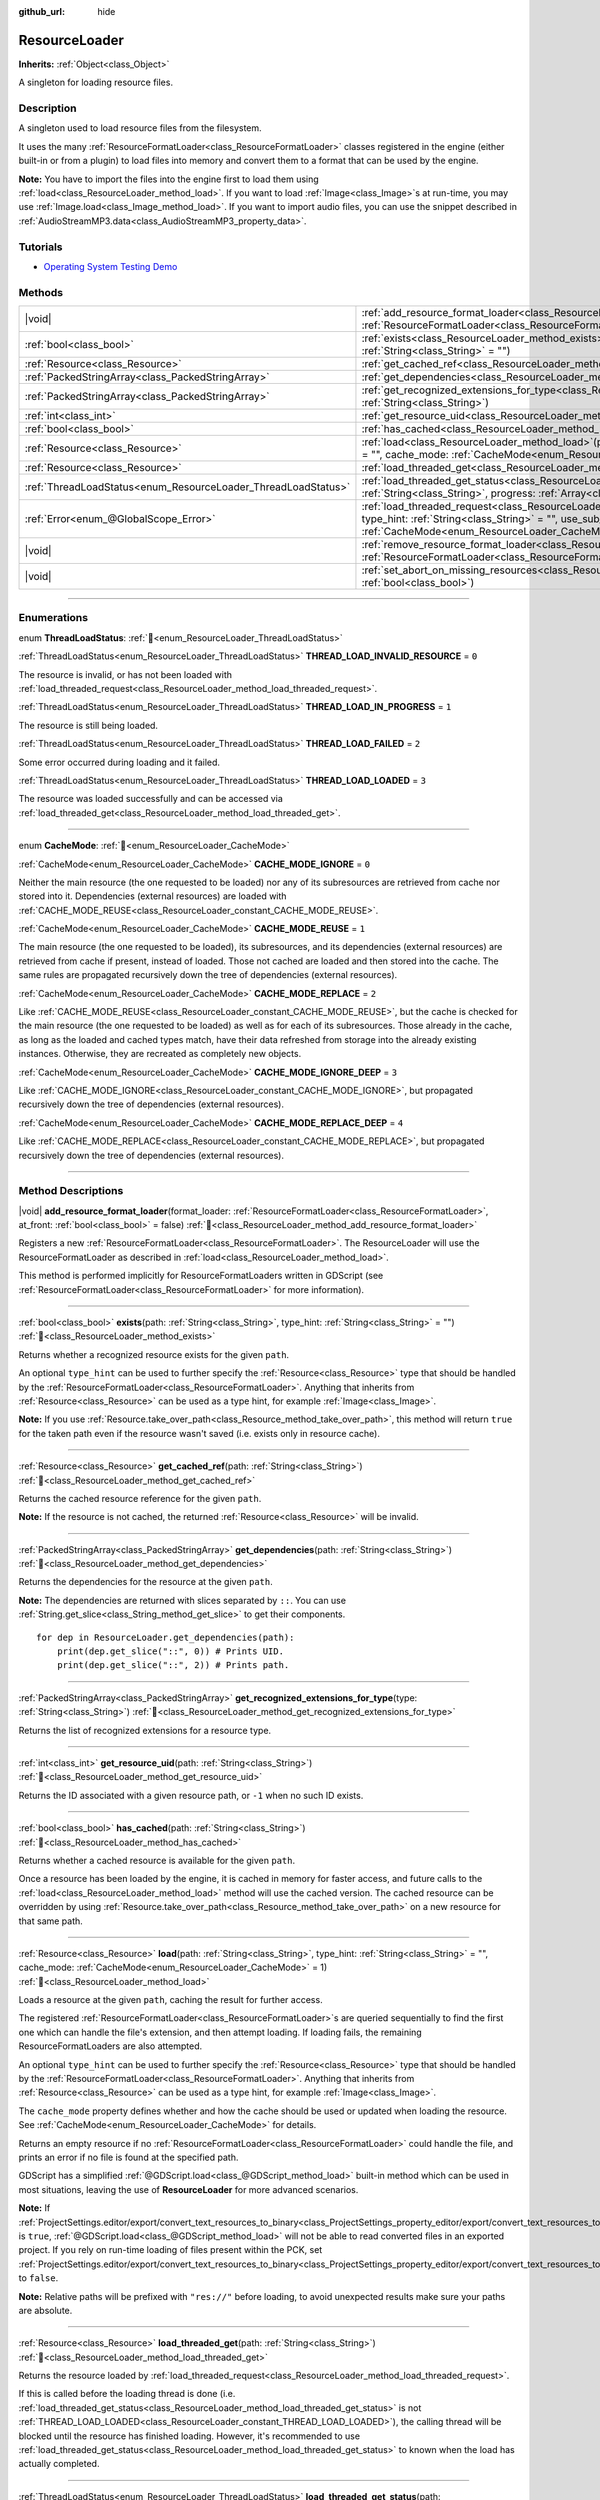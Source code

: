 :github_url: hide

.. DO NOT EDIT THIS FILE!!!
.. Generated automatically from redot engine sources.
.. Generator: https://github.com/redotengine/redot/tree/master/doc/tools/make_rst.py.
.. XML source: https://github.com/redotengine/redot/tree/master/doc/classes/ResourceLoader.xml.

.. _class_ResourceLoader:

ResourceLoader
==============

**Inherits:** :ref:`Object<class_Object>`

A singleton for loading resource files.

.. rst-class:: classref-introduction-group

Description
-----------

A singleton used to load resource files from the filesystem.

It uses the many :ref:`ResourceFormatLoader<class_ResourceFormatLoader>` classes registered in the engine (either built-in or from a plugin) to load files into memory and convert them to a format that can be used by the engine.

\ **Note:** You have to import the files into the engine first to load them using :ref:`load<class_ResourceLoader_method_load>`. If you want to load :ref:`Image<class_Image>`\ s at run-time, you may use :ref:`Image.load<class_Image_method_load>`. If you want to import audio files, you can use the snippet described in :ref:`AudioStreamMP3.data<class_AudioStreamMP3_property_data>`.

.. rst-class:: classref-introduction-group

Tutorials
---------

- `Operating System Testing Demo <https://redotengine.org/asset-library/asset/2789>`__

.. rst-class:: classref-reftable-group

Methods
-------

.. table::
   :widths: auto

   +---------------------------------------------------------------+----------------------------------------------------------------------------------------------------------------------------------------------------------------------------------------------------------------------------------------------------------------------------------------------+
   | |void|                                                        | :ref:`add_resource_format_loader<class_ResourceLoader_method_add_resource_format_loader>`\ (\ format_loader\: :ref:`ResourceFormatLoader<class_ResourceFormatLoader>`, at_front\: :ref:`bool<class_bool>` = false\ )                                                                         |
   +---------------------------------------------------------------+----------------------------------------------------------------------------------------------------------------------------------------------------------------------------------------------------------------------------------------------------------------------------------------------+
   | :ref:`bool<class_bool>`                                       | :ref:`exists<class_ResourceLoader_method_exists>`\ (\ path\: :ref:`String<class_String>`, type_hint\: :ref:`String<class_String>` = ""\ )                                                                                                                                                    |
   +---------------------------------------------------------------+----------------------------------------------------------------------------------------------------------------------------------------------------------------------------------------------------------------------------------------------------------------------------------------------+
   | :ref:`Resource<class_Resource>`                               | :ref:`get_cached_ref<class_ResourceLoader_method_get_cached_ref>`\ (\ path\: :ref:`String<class_String>`\ )                                                                                                                                                                                  |
   +---------------------------------------------------------------+----------------------------------------------------------------------------------------------------------------------------------------------------------------------------------------------------------------------------------------------------------------------------------------------+
   | :ref:`PackedStringArray<class_PackedStringArray>`             | :ref:`get_dependencies<class_ResourceLoader_method_get_dependencies>`\ (\ path\: :ref:`String<class_String>`\ )                                                                                                                                                                              |
   +---------------------------------------------------------------+----------------------------------------------------------------------------------------------------------------------------------------------------------------------------------------------------------------------------------------------------------------------------------------------+
   | :ref:`PackedStringArray<class_PackedStringArray>`             | :ref:`get_recognized_extensions_for_type<class_ResourceLoader_method_get_recognized_extensions_for_type>`\ (\ type\: :ref:`String<class_String>`\ )                                                                                                                                          |
   +---------------------------------------------------------------+----------------------------------------------------------------------------------------------------------------------------------------------------------------------------------------------------------------------------------------------------------------------------------------------+
   | :ref:`int<class_int>`                                         | :ref:`get_resource_uid<class_ResourceLoader_method_get_resource_uid>`\ (\ path\: :ref:`String<class_String>`\ )                                                                                                                                                                              |
   +---------------------------------------------------------------+----------------------------------------------------------------------------------------------------------------------------------------------------------------------------------------------------------------------------------------------------------------------------------------------+
   | :ref:`bool<class_bool>`                                       | :ref:`has_cached<class_ResourceLoader_method_has_cached>`\ (\ path\: :ref:`String<class_String>`\ )                                                                                                                                                                                          |
   +---------------------------------------------------------------+----------------------------------------------------------------------------------------------------------------------------------------------------------------------------------------------------------------------------------------------------------------------------------------------+
   | :ref:`Resource<class_Resource>`                               | :ref:`load<class_ResourceLoader_method_load>`\ (\ path\: :ref:`String<class_String>`, type_hint\: :ref:`String<class_String>` = "", cache_mode\: :ref:`CacheMode<enum_ResourceLoader_CacheMode>` = 1\ )                                                                                      |
   +---------------------------------------------------------------+----------------------------------------------------------------------------------------------------------------------------------------------------------------------------------------------------------------------------------------------------------------------------------------------+
   | :ref:`Resource<class_Resource>`                               | :ref:`load_threaded_get<class_ResourceLoader_method_load_threaded_get>`\ (\ path\: :ref:`String<class_String>`\ )                                                                                                                                                                            |
   +---------------------------------------------------------------+----------------------------------------------------------------------------------------------------------------------------------------------------------------------------------------------------------------------------------------------------------------------------------------------+
   | :ref:`ThreadLoadStatus<enum_ResourceLoader_ThreadLoadStatus>` | :ref:`load_threaded_get_status<class_ResourceLoader_method_load_threaded_get_status>`\ (\ path\: :ref:`String<class_String>`, progress\: :ref:`Array<class_Array>` = []\ )                                                                                                                   |
   +---------------------------------------------------------------+----------------------------------------------------------------------------------------------------------------------------------------------------------------------------------------------------------------------------------------------------------------------------------------------+
   | :ref:`Error<enum_@GlobalScope_Error>`                         | :ref:`load_threaded_request<class_ResourceLoader_method_load_threaded_request>`\ (\ path\: :ref:`String<class_String>`, type_hint\: :ref:`String<class_String>` = "", use_sub_threads\: :ref:`bool<class_bool>` = false, cache_mode\: :ref:`CacheMode<enum_ResourceLoader_CacheMode>` = 1\ ) |
   +---------------------------------------------------------------+----------------------------------------------------------------------------------------------------------------------------------------------------------------------------------------------------------------------------------------------------------------------------------------------+
   | |void|                                                        | :ref:`remove_resource_format_loader<class_ResourceLoader_method_remove_resource_format_loader>`\ (\ format_loader\: :ref:`ResourceFormatLoader<class_ResourceFormatLoader>`\ )                                                                                                               |
   +---------------------------------------------------------------+----------------------------------------------------------------------------------------------------------------------------------------------------------------------------------------------------------------------------------------------------------------------------------------------+
   | |void|                                                        | :ref:`set_abort_on_missing_resources<class_ResourceLoader_method_set_abort_on_missing_resources>`\ (\ abort\: :ref:`bool<class_bool>`\ )                                                                                                                                                     |
   +---------------------------------------------------------------+----------------------------------------------------------------------------------------------------------------------------------------------------------------------------------------------------------------------------------------------------------------------------------------------+

.. rst-class:: classref-section-separator

----

.. rst-class:: classref-descriptions-group

Enumerations
------------

.. _enum_ResourceLoader_ThreadLoadStatus:

.. rst-class:: classref-enumeration

enum **ThreadLoadStatus**: :ref:`🔗<enum_ResourceLoader_ThreadLoadStatus>`

.. _class_ResourceLoader_constant_THREAD_LOAD_INVALID_RESOURCE:

.. rst-class:: classref-enumeration-constant

:ref:`ThreadLoadStatus<enum_ResourceLoader_ThreadLoadStatus>` **THREAD_LOAD_INVALID_RESOURCE** = ``0``

The resource is invalid, or has not been loaded with :ref:`load_threaded_request<class_ResourceLoader_method_load_threaded_request>`.

.. _class_ResourceLoader_constant_THREAD_LOAD_IN_PROGRESS:

.. rst-class:: classref-enumeration-constant

:ref:`ThreadLoadStatus<enum_ResourceLoader_ThreadLoadStatus>` **THREAD_LOAD_IN_PROGRESS** = ``1``

The resource is still being loaded.

.. _class_ResourceLoader_constant_THREAD_LOAD_FAILED:

.. rst-class:: classref-enumeration-constant

:ref:`ThreadLoadStatus<enum_ResourceLoader_ThreadLoadStatus>` **THREAD_LOAD_FAILED** = ``2``

Some error occurred during loading and it failed.

.. _class_ResourceLoader_constant_THREAD_LOAD_LOADED:

.. rst-class:: classref-enumeration-constant

:ref:`ThreadLoadStatus<enum_ResourceLoader_ThreadLoadStatus>` **THREAD_LOAD_LOADED** = ``3``

The resource was loaded successfully and can be accessed via :ref:`load_threaded_get<class_ResourceLoader_method_load_threaded_get>`.

.. rst-class:: classref-item-separator

----

.. _enum_ResourceLoader_CacheMode:

.. rst-class:: classref-enumeration

enum **CacheMode**: :ref:`🔗<enum_ResourceLoader_CacheMode>`

.. _class_ResourceLoader_constant_CACHE_MODE_IGNORE:

.. rst-class:: classref-enumeration-constant

:ref:`CacheMode<enum_ResourceLoader_CacheMode>` **CACHE_MODE_IGNORE** = ``0``

Neither the main resource (the one requested to be loaded) nor any of its subresources are retrieved from cache nor stored into it. Dependencies (external resources) are loaded with :ref:`CACHE_MODE_REUSE<class_ResourceLoader_constant_CACHE_MODE_REUSE>`.

.. _class_ResourceLoader_constant_CACHE_MODE_REUSE:

.. rst-class:: classref-enumeration-constant

:ref:`CacheMode<enum_ResourceLoader_CacheMode>` **CACHE_MODE_REUSE** = ``1``

The main resource (the one requested to be loaded), its subresources, and its dependencies (external resources) are retrieved from cache if present, instead of loaded. Those not cached are loaded and then stored into the cache. The same rules are propagated recursively down the tree of dependencies (external resources).

.. _class_ResourceLoader_constant_CACHE_MODE_REPLACE:

.. rst-class:: classref-enumeration-constant

:ref:`CacheMode<enum_ResourceLoader_CacheMode>` **CACHE_MODE_REPLACE** = ``2``

Like :ref:`CACHE_MODE_REUSE<class_ResourceLoader_constant_CACHE_MODE_REUSE>`, but the cache is checked for the main resource (the one requested to be loaded) as well as for each of its subresources. Those already in the cache, as long as the loaded and cached types match, have their data refreshed from storage into the already existing instances. Otherwise, they are recreated as completely new objects.

.. _class_ResourceLoader_constant_CACHE_MODE_IGNORE_DEEP:

.. rst-class:: classref-enumeration-constant

:ref:`CacheMode<enum_ResourceLoader_CacheMode>` **CACHE_MODE_IGNORE_DEEP** = ``3``

Like :ref:`CACHE_MODE_IGNORE<class_ResourceLoader_constant_CACHE_MODE_IGNORE>`, but propagated recursively down the tree of dependencies (external resources).

.. _class_ResourceLoader_constant_CACHE_MODE_REPLACE_DEEP:

.. rst-class:: classref-enumeration-constant

:ref:`CacheMode<enum_ResourceLoader_CacheMode>` **CACHE_MODE_REPLACE_DEEP** = ``4``

Like :ref:`CACHE_MODE_REPLACE<class_ResourceLoader_constant_CACHE_MODE_REPLACE>`, but propagated recursively down the tree of dependencies (external resources).

.. rst-class:: classref-section-separator

----

.. rst-class:: classref-descriptions-group

Method Descriptions
-------------------

.. _class_ResourceLoader_method_add_resource_format_loader:

.. rst-class:: classref-method

|void| **add_resource_format_loader**\ (\ format_loader\: :ref:`ResourceFormatLoader<class_ResourceFormatLoader>`, at_front\: :ref:`bool<class_bool>` = false\ ) :ref:`🔗<class_ResourceLoader_method_add_resource_format_loader>`

Registers a new :ref:`ResourceFormatLoader<class_ResourceFormatLoader>`. The ResourceLoader will use the ResourceFormatLoader as described in :ref:`load<class_ResourceLoader_method_load>`.

This method is performed implicitly for ResourceFormatLoaders written in GDScript (see :ref:`ResourceFormatLoader<class_ResourceFormatLoader>` for more information).

.. rst-class:: classref-item-separator

----

.. _class_ResourceLoader_method_exists:

.. rst-class:: classref-method

:ref:`bool<class_bool>` **exists**\ (\ path\: :ref:`String<class_String>`, type_hint\: :ref:`String<class_String>` = ""\ ) :ref:`🔗<class_ResourceLoader_method_exists>`

Returns whether a recognized resource exists for the given ``path``.

An optional ``type_hint`` can be used to further specify the :ref:`Resource<class_Resource>` type that should be handled by the :ref:`ResourceFormatLoader<class_ResourceFormatLoader>`. Anything that inherits from :ref:`Resource<class_Resource>` can be used as a type hint, for example :ref:`Image<class_Image>`.

\ **Note:** If you use :ref:`Resource.take_over_path<class_Resource_method_take_over_path>`, this method will return ``true`` for the taken path even if the resource wasn't saved (i.e. exists only in resource cache).

.. rst-class:: classref-item-separator

----

.. _class_ResourceLoader_method_get_cached_ref:

.. rst-class:: classref-method

:ref:`Resource<class_Resource>` **get_cached_ref**\ (\ path\: :ref:`String<class_String>`\ ) :ref:`🔗<class_ResourceLoader_method_get_cached_ref>`

Returns the cached resource reference for the given ``path``.

\ **Note:** If the resource is not cached, the returned :ref:`Resource<class_Resource>` will be invalid.

.. rst-class:: classref-item-separator

----

.. _class_ResourceLoader_method_get_dependencies:

.. rst-class:: classref-method

:ref:`PackedStringArray<class_PackedStringArray>` **get_dependencies**\ (\ path\: :ref:`String<class_String>`\ ) :ref:`🔗<class_ResourceLoader_method_get_dependencies>`

Returns the dependencies for the resource at the given ``path``.

\ **Note:** The dependencies are returned with slices separated by ``::``. You can use :ref:`String.get_slice<class_String_method_get_slice>` to get their components.

::

    for dep in ResourceLoader.get_dependencies(path):
        print(dep.get_slice("::", 0)) # Prints UID.
        print(dep.get_slice("::", 2)) # Prints path.

.. rst-class:: classref-item-separator

----

.. _class_ResourceLoader_method_get_recognized_extensions_for_type:

.. rst-class:: classref-method

:ref:`PackedStringArray<class_PackedStringArray>` **get_recognized_extensions_for_type**\ (\ type\: :ref:`String<class_String>`\ ) :ref:`🔗<class_ResourceLoader_method_get_recognized_extensions_for_type>`

Returns the list of recognized extensions for a resource type.

.. rst-class:: classref-item-separator

----

.. _class_ResourceLoader_method_get_resource_uid:

.. rst-class:: classref-method

:ref:`int<class_int>` **get_resource_uid**\ (\ path\: :ref:`String<class_String>`\ ) :ref:`🔗<class_ResourceLoader_method_get_resource_uid>`

Returns the ID associated with a given resource path, or ``-1`` when no such ID exists.

.. rst-class:: classref-item-separator

----

.. _class_ResourceLoader_method_has_cached:

.. rst-class:: classref-method

:ref:`bool<class_bool>` **has_cached**\ (\ path\: :ref:`String<class_String>`\ ) :ref:`🔗<class_ResourceLoader_method_has_cached>`

Returns whether a cached resource is available for the given ``path``.

Once a resource has been loaded by the engine, it is cached in memory for faster access, and future calls to the :ref:`load<class_ResourceLoader_method_load>` method will use the cached version. The cached resource can be overridden by using :ref:`Resource.take_over_path<class_Resource_method_take_over_path>` on a new resource for that same path.

.. rst-class:: classref-item-separator

----

.. _class_ResourceLoader_method_load:

.. rst-class:: classref-method

:ref:`Resource<class_Resource>` **load**\ (\ path\: :ref:`String<class_String>`, type_hint\: :ref:`String<class_String>` = "", cache_mode\: :ref:`CacheMode<enum_ResourceLoader_CacheMode>` = 1\ ) :ref:`🔗<class_ResourceLoader_method_load>`

Loads a resource at the given ``path``, caching the result for further access.

The registered :ref:`ResourceFormatLoader<class_ResourceFormatLoader>`\ s are queried sequentially to find the first one which can handle the file's extension, and then attempt loading. If loading fails, the remaining ResourceFormatLoaders are also attempted.

An optional ``type_hint`` can be used to further specify the :ref:`Resource<class_Resource>` type that should be handled by the :ref:`ResourceFormatLoader<class_ResourceFormatLoader>`. Anything that inherits from :ref:`Resource<class_Resource>` can be used as a type hint, for example :ref:`Image<class_Image>`.

The ``cache_mode`` property defines whether and how the cache should be used or updated when loading the resource. See :ref:`CacheMode<enum_ResourceLoader_CacheMode>` for details.

Returns an empty resource if no :ref:`ResourceFormatLoader<class_ResourceFormatLoader>` could handle the file, and prints an error if no file is found at the specified path.

GDScript has a simplified :ref:`@GDScript.load<class_@GDScript_method_load>` built-in method which can be used in most situations, leaving the use of **ResourceLoader** for more advanced scenarios.

\ **Note:** If :ref:`ProjectSettings.editor/export/convert_text_resources_to_binary<class_ProjectSettings_property_editor/export/convert_text_resources_to_binary>` is ``true``, :ref:`@GDScript.load<class_@GDScript_method_load>` will not be able to read converted files in an exported project. If you rely on run-time loading of files present within the PCK, set :ref:`ProjectSettings.editor/export/convert_text_resources_to_binary<class_ProjectSettings_property_editor/export/convert_text_resources_to_binary>` to ``false``.

\ **Note:** Relative paths will be prefixed with ``"res://"`` before loading, to avoid unexpected results make sure your paths are absolute.

.. rst-class:: classref-item-separator

----

.. _class_ResourceLoader_method_load_threaded_get:

.. rst-class:: classref-method

:ref:`Resource<class_Resource>` **load_threaded_get**\ (\ path\: :ref:`String<class_String>`\ ) :ref:`🔗<class_ResourceLoader_method_load_threaded_get>`

Returns the resource loaded by :ref:`load_threaded_request<class_ResourceLoader_method_load_threaded_request>`.

If this is called before the loading thread is done (i.e. :ref:`load_threaded_get_status<class_ResourceLoader_method_load_threaded_get_status>` is not :ref:`THREAD_LOAD_LOADED<class_ResourceLoader_constant_THREAD_LOAD_LOADED>`), the calling thread will be blocked until the resource has finished loading. However, it's recommended to use :ref:`load_threaded_get_status<class_ResourceLoader_method_load_threaded_get_status>` to known when the load has actually completed.

.. rst-class:: classref-item-separator

----

.. _class_ResourceLoader_method_load_threaded_get_status:

.. rst-class:: classref-method

:ref:`ThreadLoadStatus<enum_ResourceLoader_ThreadLoadStatus>` **load_threaded_get_status**\ (\ path\: :ref:`String<class_String>`, progress\: :ref:`Array<class_Array>` = []\ ) :ref:`🔗<class_ResourceLoader_method_load_threaded_get_status>`

Returns the status of a threaded loading operation started with :ref:`load_threaded_request<class_ResourceLoader_method_load_threaded_request>` for the resource at ``path``. See :ref:`ThreadLoadStatus<enum_ResourceLoader_ThreadLoadStatus>` for possible return values.

An array variable can optionally be passed via ``progress``, and will return a one-element array containing the percentage of completion of the threaded loading.

\ **Note:** The recommended way of using this method is to call it during different frames (e.g., in :ref:`Node._process<class_Node_private_method__process>`, instead of a loop).

.. rst-class:: classref-item-separator

----

.. _class_ResourceLoader_method_load_threaded_request:

.. rst-class:: classref-method

:ref:`Error<enum_@GlobalScope_Error>` **load_threaded_request**\ (\ path\: :ref:`String<class_String>`, type_hint\: :ref:`String<class_String>` = "", use_sub_threads\: :ref:`bool<class_bool>` = false, cache_mode\: :ref:`CacheMode<enum_ResourceLoader_CacheMode>` = 1\ ) :ref:`🔗<class_ResourceLoader_method_load_threaded_request>`

Loads the resource using threads. If ``use_sub_threads`` is ``true``, multiple threads will be used to load the resource, which makes loading faster, but may affect the main thread (and thus cause game slowdowns).

The ``cache_mode`` property defines whether and how the cache should be used or updated when loading the resource. See :ref:`CacheMode<enum_ResourceLoader_CacheMode>` for details.

.. rst-class:: classref-item-separator

----

.. _class_ResourceLoader_method_remove_resource_format_loader:

.. rst-class:: classref-method

|void| **remove_resource_format_loader**\ (\ format_loader\: :ref:`ResourceFormatLoader<class_ResourceFormatLoader>`\ ) :ref:`🔗<class_ResourceLoader_method_remove_resource_format_loader>`

Unregisters the given :ref:`ResourceFormatLoader<class_ResourceFormatLoader>`.

.. rst-class:: classref-item-separator

----

.. _class_ResourceLoader_method_set_abort_on_missing_resources:

.. rst-class:: classref-method

|void| **set_abort_on_missing_resources**\ (\ abort\: :ref:`bool<class_bool>`\ ) :ref:`🔗<class_ResourceLoader_method_set_abort_on_missing_resources>`

Changes the behavior on missing sub-resources. The default behavior is to abort loading.

.. |virtual| replace:: :abbr:`virtual (This method should typically be overridden by the user to have any effect.)`
.. |const| replace:: :abbr:`const (This method has no side effects. It doesn't modify any of the instance's member variables.)`
.. |vararg| replace:: :abbr:`vararg (This method accepts any number of arguments after the ones described here.)`
.. |constructor| replace:: :abbr:`constructor (This method is used to construct a type.)`
.. |static| replace:: :abbr:`static (This method doesn't need an instance to be called, so it can be called directly using the class name.)`
.. |operator| replace:: :abbr:`operator (This method describes a valid operator to use with this type as left-hand operand.)`
.. |bitfield| replace:: :abbr:`BitField (This value is an integer composed as a bitmask of the following flags.)`
.. |void| replace:: :abbr:`void (No return value.)`
